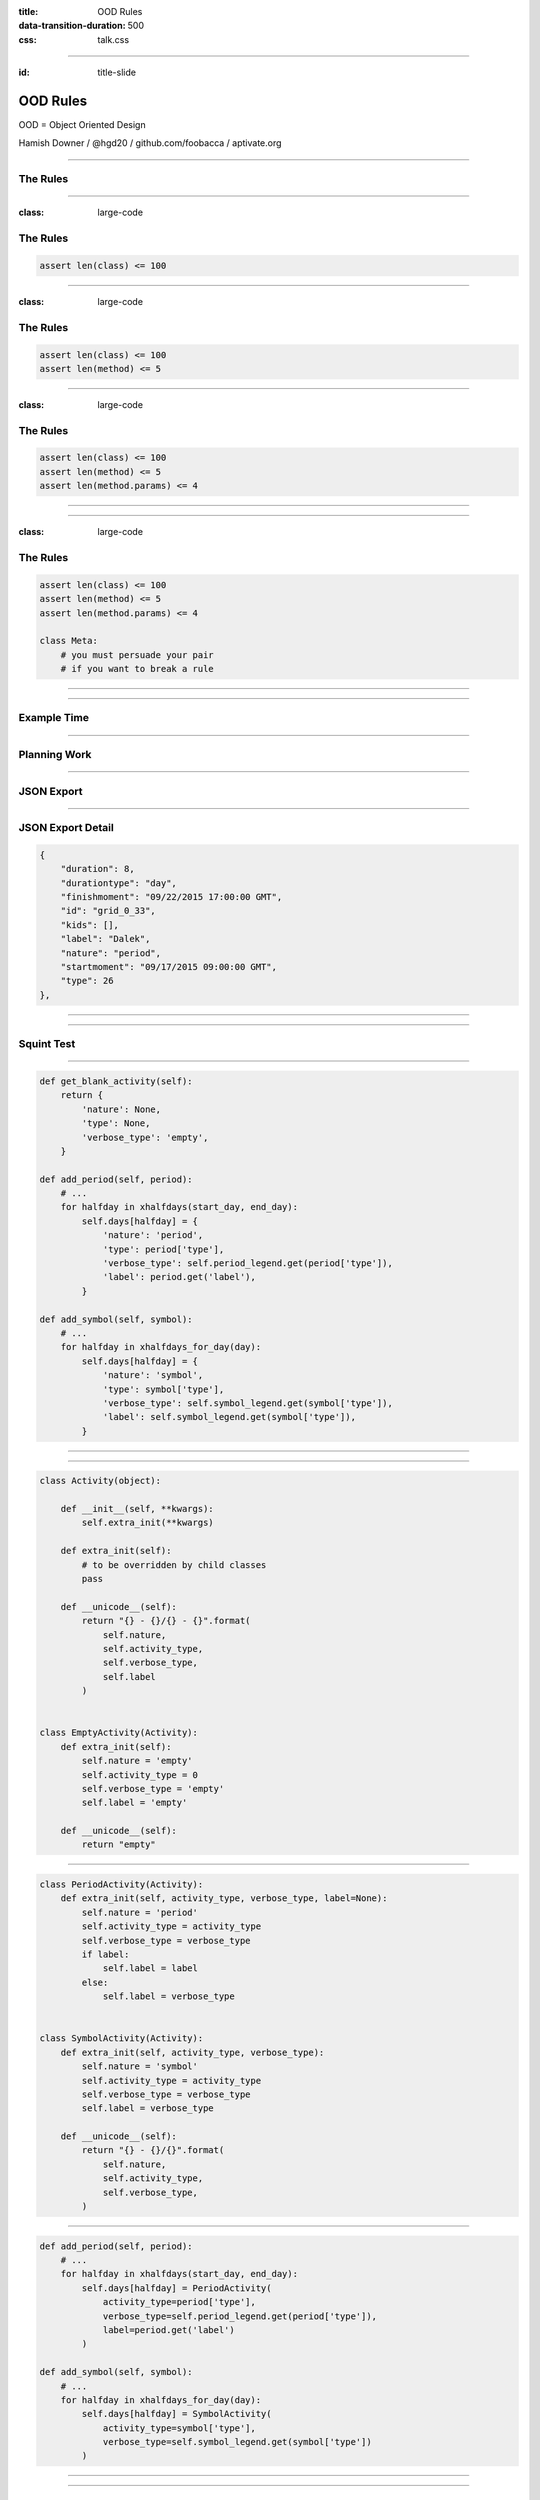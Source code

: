 :title: OOD Rules
:data-transition-duration: 500
:css: talk.css

----

:id: title-slide

OOD Rules
=========

OOD = Object Oriented Design

.. image:: img/planet-of-teh-ood.png
   :height: 450px

Hamish Downer / @hgd20 / github.com/foobacca / aptivate.org

-----

The Rules
---------

-----

:class: large-code

The Rules
---------

.. code:: python

    assert len(class) <= 100

-----

:class: large-code

The Rules
---------

.. code:: python

    assert len(class) <= 100
    assert len(method) <= 5

-----

:class: large-code

The Rules
---------

.. code:: python

    assert len(class) <= 100
    assert len(method) <= 5
    assert len(method.params) <= 4

-----

.. image:: img/free-the-ood.jpg

-----

:class: large-code

The Rules
---------

.. code:: python

    assert len(class) <= 100
    assert len(method) <= 5
    assert len(method.params) <= 4

    class Meta:
        # you must persuade your pair
        # if you want to break a rule

-----

.. image:: img/technicolour-ood.jpg

-----

Example Time
------------

------

Planning Work
-------------

.. image:: img/tomsplanner-screenshot.png
   :height: 350px

-----

JSON Export
-----------

.. image:: img/tomsplanner-json-screenshot.png
   :height: 600px

-----

JSON Export Detail
------------------

.. code:: json

    {
        "duration": 8,
        "durationtype": "day",
        "finishmoment": "09/22/2015 17:00:00 GMT",
        "id": "grid_0_33",
        "kids": [],
        "label": "Dalek",
        "nature": "period",
        "startmoment": "09/17/2015 09:00:00 GMT",
        "type": 26
    },

-----

.. image:: img/calendar_data_before.png
   :height: 600px

-----

Squint Test
-----------

.. image:: img/calendar_data_before_squint.png
   :height: 600px

-----

.. code:: python

    def get_blank_activity(self):
        return {
            'nature': None,
            'type': None,
            'verbose_type': 'empty',
        }

    def add_period(self, period):
        # ...
        for halfday in xhalfdays(start_day, end_day):
            self.days[halfday] = {
                'nature': 'period',
                'type': period['type'],
                'verbose_type': self.period_legend.get(period['type']),
                'label': period.get('label'),
            }

    def add_symbol(self, symbol):
        # ...
        for halfday in xhalfdays_for_day(day):
            self.days[halfday] = {
                'nature': 'symbol',
                'type': symbol['type'],
                'verbose_type': self.symbol_legend.get(symbol['type']),
                'label': self.symbol_legend.get(symbol['type']),
            }

-----

.. image:: img/ood-can-do-it.jpg
   :height: 600px

-----


.. code:: python

    class Activity(object):

        def __init__(self, **kwargs):
            self.extra_init(**kwargs)

        def extra_init(self):
            # to be overridden by child classes
            pass

        def __unicode__(self):
            return "{} - {}/{} - {}".format(
                self.nature,
                self.activity_type,
                self.verbose_type,
                self.label
            )


    class EmptyActivity(Activity):
        def extra_init(self):
            self.nature = 'empty'
            self.activity_type = 0
            self.verbose_type = 'empty'
            self.label = 'empty'

        def __unicode__(self):
            return "empty"

-----

.. code:: python

    class PeriodActivity(Activity):
        def extra_init(self, activity_type, verbose_type, label=None):
            self.nature = 'period'
            self.activity_type = activity_type
            self.verbose_type = verbose_type
            if label:
                self.label = label
            else:
                self.label = verbose_type


    class SymbolActivity(Activity):
        def extra_init(self, activity_type, verbose_type):
            self.nature = 'symbol'
            self.activity_type = activity_type
            self.verbose_type = verbose_type
            self.label = verbose_type

        def __unicode__(self):
            return "{} - {}/{}".format(
                self.nature,
                self.activity_type,
                self.verbose_type,
            )

-----

.. code:: python

    def add_period(self, period):
        # ...
        for halfday in xhalfdays(start_day, end_day):
            self.days[halfday] = PeriodActivity(
                activity_type=period['type'],
                verbose_type=self.period_legend.get(period['type']),
                label=period.get('label')
            )

    def add_symbol(self, symbol):
        # ...
        for halfday in xhalfdays_for_day(day):
            self.days[halfday] = SymbolActivity(
                activity_type=symbol['type'],
                verbose_type=self.symbol_legend.get(symbol['type'])
            )

-----

.. image:: img/calendar_data_after.png
   :height: 600px

-------

Squint Test Before
------------------

.. image:: img/calendar_data_before_squint.png
   :height: 550px

-----

Squint Test After
-----------------

.. image:: img/calendar_data_after_squint.png
   :height: 550px

-----------

Inheritance
-----------

Is it a good idea?
~~~~~~~~~~~~~~~~~~

------

.. image:: img/in_the_ood_for_love.png
   :height: 700px

-----

Inheritance
-----------

Shallow and Narrow
~~~~~~~~~~~~~~~~~~

Composition instead of Inheritance
~~~~~~~~~~~~~~~~~~~~~~~~~~~~~~~~~~

------


Django Class-Based Views
------------------------

UpdateView ancestry

.. image:: img/UpdateView-inheritance.svg
   :height: 500px

-----------

Open Closed
-----------

* **Open** for extension
* **Closed** for modification

-----------

super() vs extra_init()
-----------------------

.. code:: python

    class Activity(object):
        def __init__(self, **kwargs):
            # ...

    class PeriodActivity(Activity):
        def __init__(self, **kwargs):
            super(SymbolActivity, self).__init__(**kwargs)
            # ...

--------

super() vs extra_init() 
-----------------------

.. image:: img/wrong-parent.jpg

-----------

super() vs extra_init()
-----------------------

.. code:: python

    class Activity(object):
        def __init__(self, **kwargs):
            # ...
            self.extra_init(**kwargs)

    class PeriodActivity(Activity):
        def extra_init(self, **kwargs):
            # ...

-----

.. image:: img/ood-tea-cosy.jpg

---------

Example 2
---------

---------

.. code:: python

    def halfday_str(day, am_pm):
        return day.isoformat() + '-' + am_pm


    def xhalfdays(start, end):
        """ generator: takes two datetimes, and produces strings like:
            2015-05-28-am
            2015-05-28-pm
            2015-05-29-am
            2015-05-29-pm

        Note it should skip weekends
        """
        start_am_pm = 'am' if start.hour < 12 else 'pm'
        end_am_pm = 'am' if end.hour < 14 else 'pm'
        day = start.date()
        end_day = end.date()
        one_day = timedelta(days=1)

---------

.. code:: python

    # def xhalfdays(start, end):  # continued
        if start_am_pm == 'pm':
            if is_weekday(day):
                yield halfday_str(day, 'pm')
            day += one_day

        while day < end_day:
            if is_weekday(day):
                yield halfday_str(day, 'am')
                yield halfday_str(day, 'pm')
            day += one_day

        if day == end_day and is_weekday(day):
            yield halfday_str(day, 'am')
            if end_am_pm == 'pm':
                yield halfday_str(day, 'pm')

---------

.. code:: python

    class HalfDay(object):
        def __init__(self, day, am_pm):
            self.day = day
            self.am_pm = am_pm

        def increment(self):
            if self.pm:
                return HalfDay(self.day + self.one_day, self.AM)
            else:
                return HalfDay(self.day, self.PM)

        def increment_weekday(self):
            halfday = self.increment()
            while not halfday.is_weekday():
                halfday = halfday.increment()
            return halfday

        def __lt__(self, other):
            return (
                self.day < other.day or (
                    self.day == other.day and
                    self.am and other.pm
                )
            )

        def is_weekday(self):
        def __unicode__(self):

---------

.. code:: python

    class HalfDayIterator(object):

        def from_start_date(self, date_time, weekday):
            am_pm = 'am' if date_time.hour < 12 else 'pm'
            halfday = HalfDay(date_time.date(), am_pm)
            if weekday and not halfday.is_weekday():
                halfday = halfday.increment_weekday()
            return halfday

        def from_end_date(self, date_time):
            am_pm = 'am' if date_time.hour < 14 else 'pm'
            return HalfDay(date_time.date(), am_pm)

        def from_start_end(self, start, end, weekday=False):
            return (self.from_start_date(start, weekday), self.from_end_date(end))

        def xhalfdays(self, start, end):
            half_day, end_half_day = self.from_start_end(start, end, weekday=True)
            while half_day <= end_half_day:
                yield unicode(half_day)
                half_day = half_day.increment_weekday()

----------

.. image:: img/make-the-change-easy.png

---------

.. image:: img/pasta-ood.jpg

---------

The Rules
---------

:class: large-code

.. code:: python

    assert len(class) <= 100
    assert len(method) <= 5
    assert len(method.params) <= 4

    class Meta:
        # you must persuade your pair
        # if you want to break a rule

-----

.. image:: img/oods-in-your-favour.jpg

-----

github.com/foobacca/ood-rules-talk

sandimetz.com

.. image:: img/poodr.jpeg
   :height: 450px

Hamish Downer / @hgd20 / github.com/foobacca / aptivate.org
